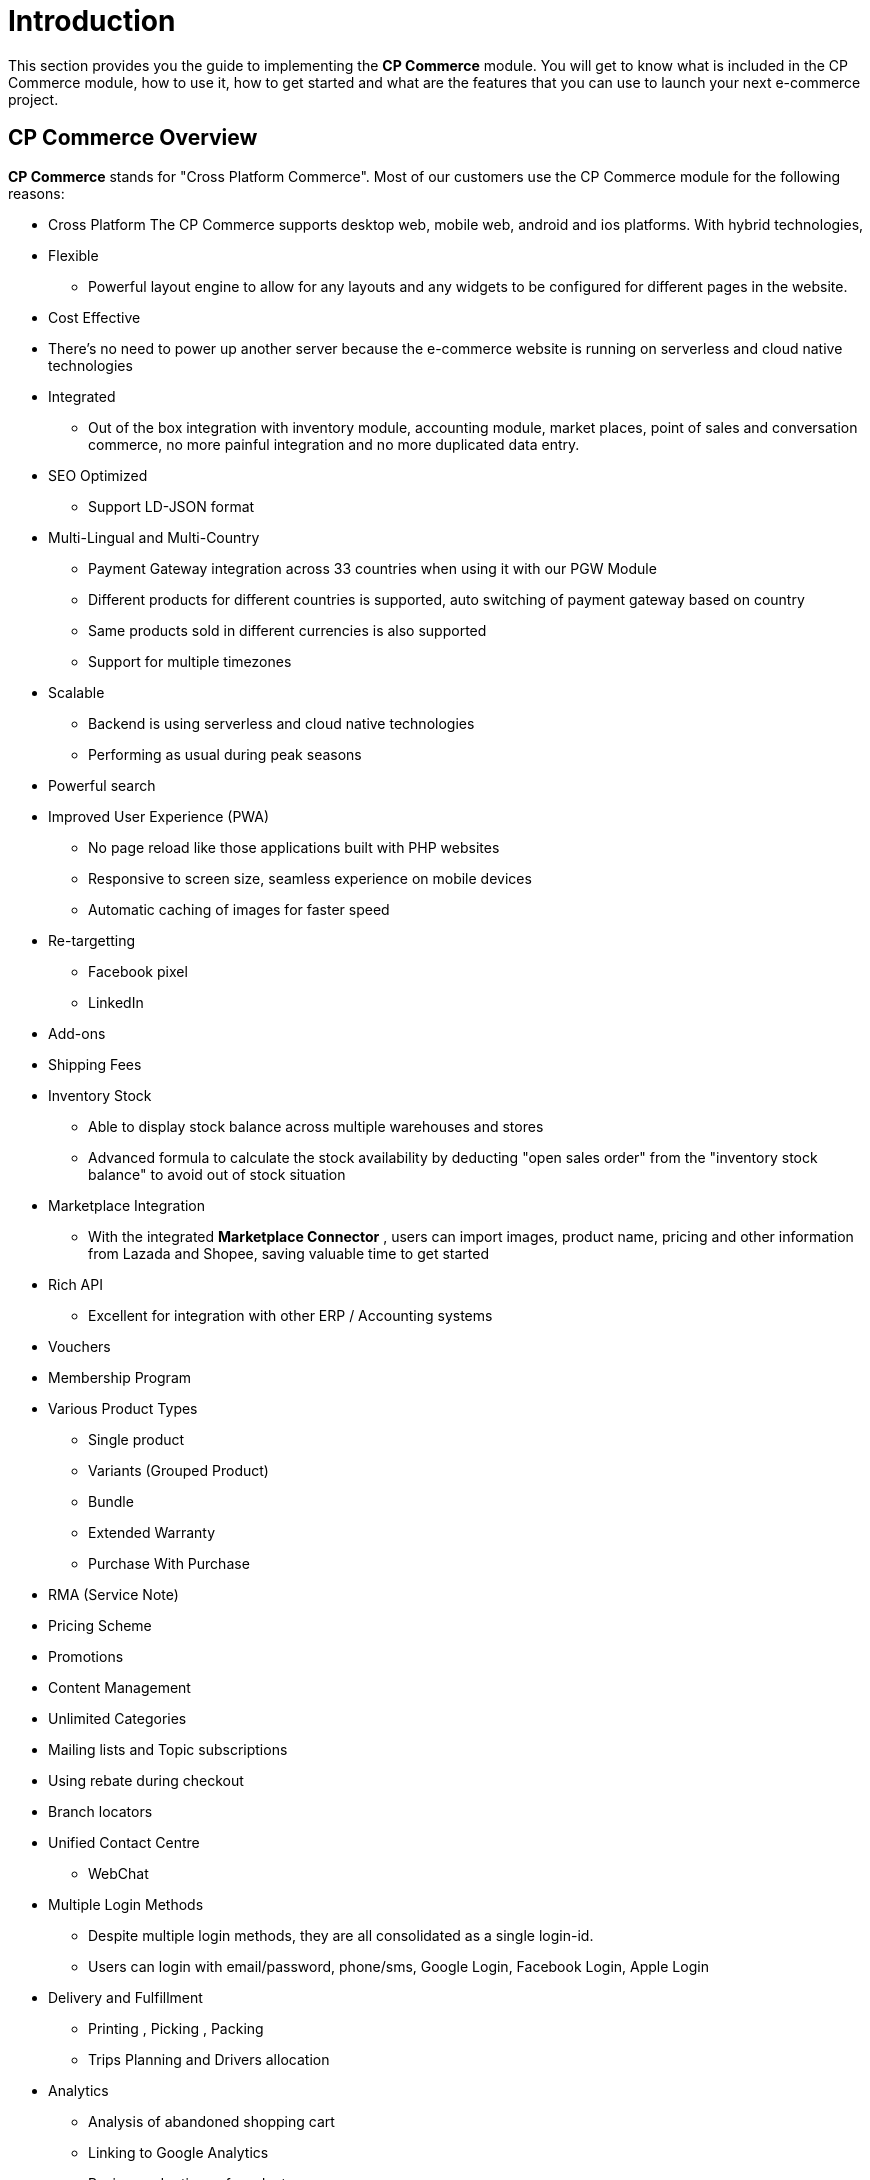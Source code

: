 [#h3_cp_commerce_introduction]
= Introduction

This section provides you the guide to implementing the *CP Commerce* module.
You will get to know what is included in the CP Commerce module, how to use it, how to get started and what are the features that you can use to launch your next e-commerce project.

[#h4_cp_commerce_overview]
== CP Commerce Overview

*CP Commerce* stands for "Cross Platform Commerce". Most of our customers use the CP Commerce module for the following reasons:

* Cross Platform
    The CP Commerce supports desktop web, mobile web, android and ios platforms. With hybrid technologies, 

* Flexible
** Powerful layout engine to allow for any layouts and any widgets to be configured for different pages in the website.

* Cost Effective
* There's no need to power up another server because the e-commerce website is running on serverless and cloud native technologies

* Integrated
** Out of the box integration with inventory module, accounting module, market places, point of sales and conversation commerce, no more painful integration and no more duplicated data entry.

* SEO Optimized
** Support LD-JSON format
// TODO: lsdkjflsdkjdlkj alksdjflskjdld 


* Multi-Lingual and Multi-Country
** Payment Gateway integration across 33 countries when using it with our PGW Module
** Different products for different countries is supported, auto switching of payment gateway based on country
** Same products sold in different currencies is also supported
** Support for multiple timezones 


* Scalable
** Backend is using serverless and cloud native technologies 
** Performing as usual during peak seasons

* Powerful search

* Improved User Experience (PWA)
** No page reload like those applications built with PHP websites
** Responsive to screen size, seamless experience on mobile devices
** Automatic caching of images for faster speed

* Re-targetting 
** Facebook pixel
** LinkedIn

* Add-ons

* Shipping Fees

* Inventory Stock
** Able to display stock balance across multiple warehouses and stores
** Advanced formula to calculate the stock availability by deducting "open sales order" from the "inventory stock balance" to avoid out of stock situation

* Marketplace Integration
** With the integrated *Marketplace Connector* , users can import images, product name, pricing and other information from Lazada and Shopee, saving valuable time to get started

* Rich API
** Excellent for integration with other ERP / Accounting systems 

* Vouchers

* Membership Program

* Various Product Types
** Single product
** Variants (Grouped Product)
** Bundle
** Extended Warranty
** Purchase With Purchase

* RMA (Service Note)

* Pricing Scheme

* Promotions

* Content Management

* Unlimited Categories

* Mailing lists and Topic subscriptions

* Using rebate during checkout

* Branch locators

* Unified Contact Centre
** WebChat

* Multiple Login Methods
** Despite multiple login methods, they are all consolidated as a single login-id. 
** Users can login with email/password, phone/sms, Google Login, Facebook Login, Apple Login

* Delivery and Fulfillment
** Printing , Picking , Packing
** Trips Planning and Drivers allocation

* Analytics
** Analysis of abandoned shopping cart
** Linking to Google Analytics
** Review and ratings of products
** Products clicks and page views
** Abandoned shopping carts
** Favourites and visitor profiles

* Abandoned shopping cart
** Automation to create outbound notifications and automatically create sales leads for agents to follow up and assist customer to 
** Customers are able to view their previously abandoned shopping cart
** Contact center agents are able to assist the customer to complete their shopping cart, and request for payments within messaging applications (conversational commerce)

* Favourite lists
** Understanding the customer's preferences and subsequently send targetted email / whatsapp messages on promotions

* Product Reviews and Ratings
** Able to set multiple reviews per product, so that customers are able to feedback on multiple perspectives of the product, not just how many stars. For example: (1) Satisfaction the product (2) Delivery Speed (3) After sales support etc..

The CP Commerce is also being used as B2B Portal for both suppliers and resellers (dealers) for the following reasons.

* Full transaction history and billing statements

* Full receipts 

* Restricted access

* Multiple websites with different pricing scheme

* Credit Limit control
** Checkout now pay later

* Single Login Multiple Accounts (Entities), Each Account supports Multiple Memberships

* Single Account with multiple logins

* Online Forms

* Blocked Users and Spending Limits

* Multi-UOM


Some background of why this module was developed
Provide a summary of what this module does and doesn't do.

[#h4_cp_commerce_module_applets]
== CP Commerce Applets


* <<h2_cp_commerce_admin_applet>>

* Media Library Applet

* Platform SysAdmin Applet




* 

[#h4_cp_commerce_features_and_functions]
== Features and Functions



== What's New



== Getting Started

* Please ensure that you have setup the pricing scheme in "Doc Item Maintenace applet", you are going to need to use the pricing scheme when configuring the Virtual Branch

* Create a virtual branch for CP Commerce
    - Goto the "Organization Applet" to create a virtual branch 


* Create a CP Commerce Website
    - Goto the CP Commerce Admin Applet, and then click "+" to create a website.
    - You may refer to the CP Commerce Admin Applet user guide for more details.
    - When
* Setting up Hostname
    - For configuration of hostname. 
    - MIS Department can help you to configure the hostname
        Currently, Tuan (our programmer) is working on a feature where the platform sysadmin applet, will provide the feature for users to just click and power up the hostname.
    - What is a hostname??  Every website has a hostname... for example:
        https://www.wavelet.net    
        https://www.wavelet.net/contact-us (this is a URL, the hostname part is only www.wavelet.net, the https:// is the protocol, and the "contact-us" is the "url path")


== Module Dependencies


